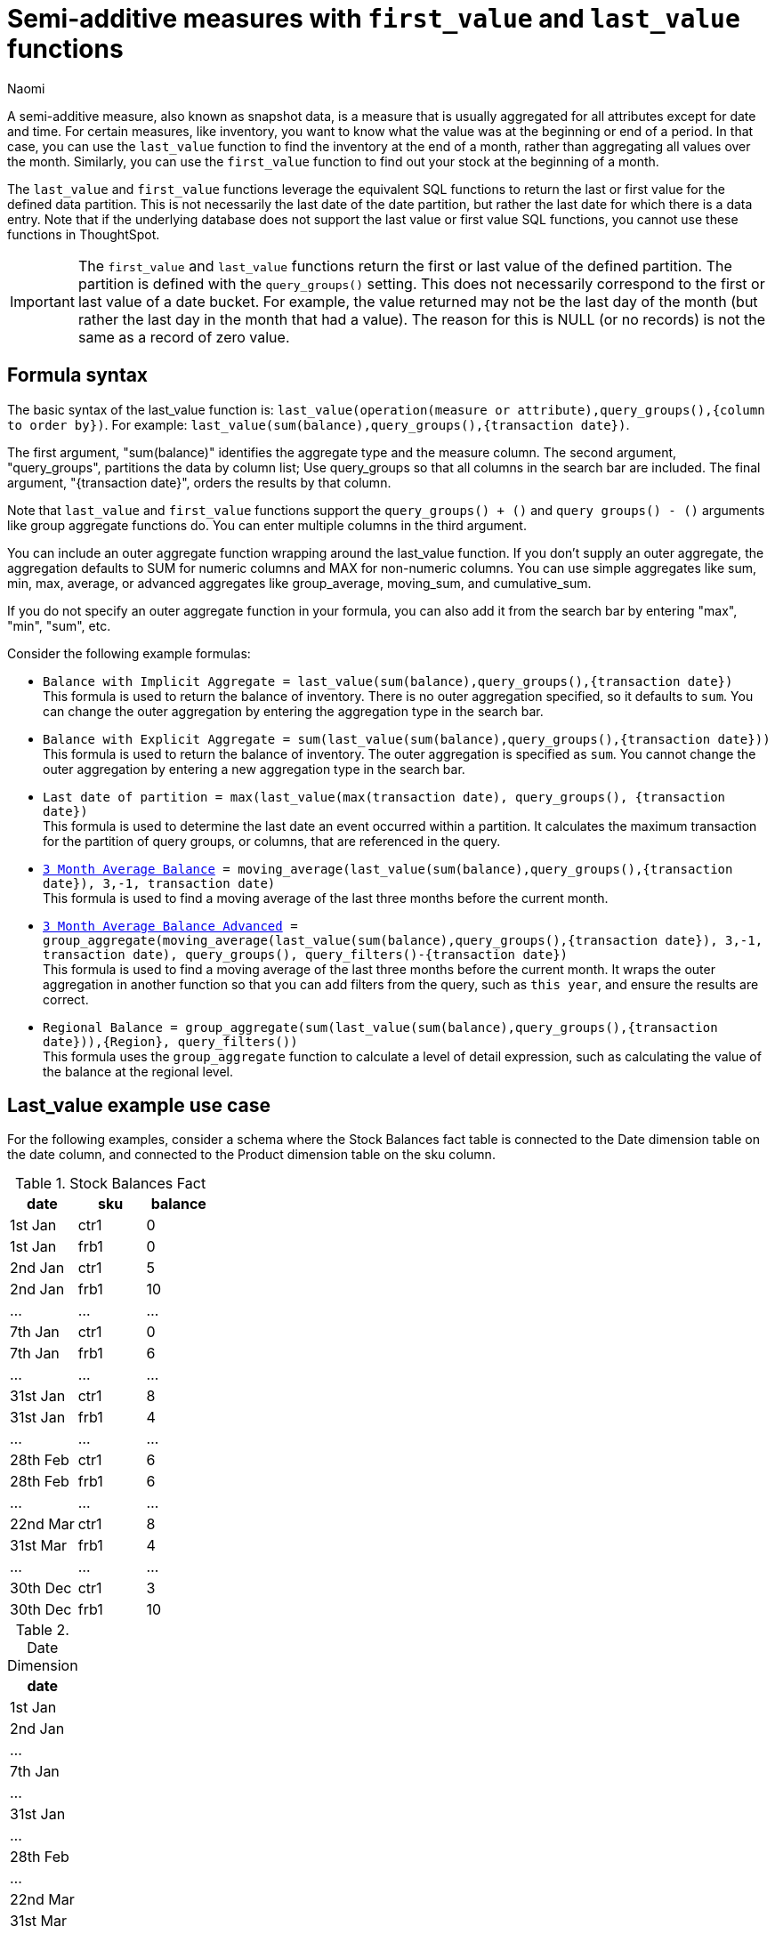 = Semi-additive measures with `first_value` and `last_value` functions
:author: Naomi
:last_updated: 4/24/24
:description: A semi-additive measure, also known as snapshot data, is a measure that is usually aggregated for all attributes except for date and time.
:page-layout: default-cloud
:jira: SCAL-204538, SCAL-210314, SCAL-214756, SCAL-222973, SCAL-225382

A semi-additive measure, also known as snapshot data, is a measure that is usually aggregated for all attributes except for date and time. For certain measures, like inventory, you want to know what the value was at the beginning or end of a period. In that case, you can use the `last_value` function to find the inventory at the end of a month, rather than aggregating all values over the month. Similarly, you can use the `first_value` function to find out your stock at the beginning of a month.


The `last_value` and `first_value` functions leverage the equivalent SQL functions to return the last or first value for the defined data partition. This is not necessarily the last date of the date partition, but rather the last date for which there is a data entry. Note that if the underlying database does not support the last value or first value SQL functions, you cannot use these functions in ThoughtSpot.

IMPORTANT: The `first_value` and `last_value` functions return the first or last value of the defined partition. The partition is defined with the `query_groups()` setting. This does not necessarily correspond to the first or last value of a date bucket. For example, the value returned may not be the last day of the month (but rather the last day in the month that had a value). The reason for this is NULL (or no records) is not the same as a record of zero value.

== Formula syntax

The basic syntax of the last_value function is: `last_value(operation(measure or attribute),query_groups(),{column to order by})`. For example: `last_value(sum(balance),query_groups(),{transaction date})`.

The first argument, "sum(balance)" identifies the aggregate type and the measure column. The second argument, "query_groups", partitions the data by column list; Use query_groups so that all columns in the search bar are included. The final argument, "{transaction date}", orders the results by that column.

Note that `last_value` and `first_value` functions support the `query_groups() + ()` and `query groups() - ()` arguments like group aggregate functions do. You can enter multiple columns in the third argument.

You can include an outer aggregate function wrapping around the last_value function. If you don’t supply an outer aggregate, the aggregation defaults to SUM for numeric columns and MAX for non-numeric columns. You can use simple aggregates like sum, min, max, average, or advanced aggregates like group_average, moving_sum, and cumulative_sum.

If you do not specify an outer aggregate function in your formula, you can also add it from the search bar by entering "max", "min", "sum", etc.


Consider the following example formulas:

* `Balance with Implicit Aggregate = last_value(sum(balance),query_groups(),{transaction date})` +
This formula is used to return the balance of inventory. There is no outer aggregation specified, so it defaults to `sum`. You can change the outer aggregation by entering the aggregation type in the search bar.

* `Balance with Explicit Aggregate = sum(last_value(sum(balance),query_groups(),{transaction date}))` +
This formula is used to return the balance of inventory. The outer aggregation is specified as `sum`. You cannot change the outer aggregation by entering a new aggregation type in the search bar.

* `Last date of partition = max(last_value(max(transaction date), query_groups(), {transaction date})` +
This formula is used to determine the last date an event occurred within a partition. It calculates the maximum transaction for the partition of query groups, or columns, that are referenced in the query.

* `xref:formulas-moving.adoc[3 Month Average Balance] = moving_average(last_value(sum(balance),query_groups(),{transaction date}), 3,-1, transaction date)` +
This formula is used to find a moving average of the last three months before the current month.

* `xref:formulas-moving.adoc[3 Month Average Balance Advanced] = group_aggregate(moving_average(last_value(sum(balance),query_groups(),{transaction date}), 3,-1, transaction date), query_groups(), query_filters()-{transaction date})` +
This formula is used to find a moving average of the last three months before the current month. It wraps the outer aggregation in another function so that you can add filters from the query, such as `this year`, and ensure the results are correct.

* `Regional Balance = group_aggregate(sum(last_value(sum(balance),query_groups(),{transaction date})),{Region}, query_filters())` +
This formula uses the `group_aggregate` function to calculate a level of detail expression, such as calculating the value of the balance at the regional level.



== Last_value example use case

For the following examples, consider a schema where the Stock Balances fact table is connected to the Date dimension table on the date column, and connected to the Product dimension table on the sku column.

[#stock-balances]
.Stock Balances Fact
[options="header"]
|===
| date | sku | balance

| 1st Jan | ctr1 | 0
| 1st Jan | frb1 | 0
| 2nd Jan | ctr1 | 5
| 2nd Jan | frb1 | 10
| … | … | …
| 7th Jan | ctr1 | 0
| 7th Jan | frb1 | 6
| … | … | …
| 31st Jan | ctr1 | 8
| 31st Jan | frb1 | 4
| … | … | …
| 28th Feb | ctr1 | 6
| 28th Feb | frb1 | 6
| … | … | …
| 22nd Mar | ctr1 | 8
| 31st Mar | frb1 | 4
| … | … | …
| 30th Dec | ctr1 | 3
| 30th Dec | frb1 | 10
|===

[#date-dim]
.Date Dimension
[options="header"]
|===
| date
|1st Jan
| 2nd Jan
| …
| 7th Jan
| …
| 31st Jan
| …
| 28th Feb
| …
| 22nd Mar
| 31st Mar
|...
| 31st Dec
|===

.Product Dimension
[options="header"]
|===
| sku | product | category | group
| ctr1 | red t-shirt | t-shirts | clothing
| frb1 | blue runners | running | footwear
|===

Note that for the <<stock-balances,Stock Balances>> fact table, the grain is date and product. For each date, there is a row that defines what the balance for the product is at the sku level. The final transaction date is December 30th.

This is a semi-additive fact table; we can add up the balances for the product column, but we can’t add them up over all dates. The true balance for a select date is the balance recorded that day, it is not the sum of balances for the dates leading up to it.

To calculate the last value of the stock balance for a date, create the stock balance formula and add it to your search:

`stock balance =  last_value(sum(balance),query_groups(),{date})`

The formula returns a sum of all the balance values for the last date in the dataset. Here, the date column comes from the date dimension table. The final date in the <<date-dim,date dimension>> table is December 31st, but the last date for which there is a balance value is December 30th. The formula returns the balance for December 30th: 13.

If you search for `stock balance` `yearly`, the formula sums the balance values for the last date in each year. If your dataset contained multiple years, it would sum the balance for each year. Since this dataset contains only one year, the formula returns the balance for December 30th: 13.

If you search for `stock balance` `group` `january`, the formula sums the balance for the last date in the dataset, filtered for January, and separated by group. The formula returns the following table:

[options="header"]
|===
| date | balance | group
| 31st Jan | 8 | footwear
| 31st Jan | 4 | footwear
|===

If you search for `stock balance` `weekly` `january` `group`, the formula shows the sum of all balance values for the last week for each group, filtered by january, and separated by group:

[options="header"]
|===
| date | balance | group
| 7th Jan | 0 | clothing
| 7th Jan | 6 | footwear
| … | … | …
| 31st Jan | 8 | clothing
| 31st Jan | 4 | footwear
|===

Note that null or missing transaction data entries are not the same as zero-value data entries. If the balance shows as 0, a balancing transaction took place. Missing or null entries do not show as results for `last_value` or `first_value` functions. If you prefer to zero out the balance for a period, you must enter the data as a zero in the underlying data set for the final date of the period. In this case, you would enter the following data in the Stock Balances fact table:

[options="header"]
|===
| date | sku | balance
| 31st Dec | ctr1 | 0
| 31st Dec | frb1 | 0
|===

Note that groups with separate last values can affect your results. If you search for `stock balance` `monthly`, ThoughtSpot returns the sum of all the balance values for the last date in each month. In this case, you get the following table:

[options="header"]
|===
| date | balance
| January | 12
| February | 12
| March | 4
| December | 13
|===

Note that the balance for March is the balance for the last date in the data set, March 31st.

If you instead search for `stock balance` `monthly` `group`, ThoughtSpot returns a sum of all the balances for the last date in each month *for each group*. For March, this includes the values from March 31st and March 22nd, since the formula sums the individual values for each column. You get the following table:

[options="header"]
|===
| date | balance
| January | 12
| February | 12
| March | 12
| December | 13
|===


== Limitations

* Semi-additive functions cannot span multiple fact tables.
* Semi-additive functions cannot contain only constant expressions. For example, if you create a formula with no references to a column, such as `last_value(sum(1), {}, {true})`, ThoughtSpot will not support the function.
* You cannot combine different partitioning and ordering clauses in different semi-additive functions from the same table, in the same query. That is, a case where formula 1 partitions on Date and Product, and formula 2 partitions on Date, Product, and Client.
* Average, Variance, Standard Deviation and Unique Count do not work with semi-additive functions across an attribution query. That is, multiple fact tables with at least one non-shared attribute.
* We do not support semi-additive functions and unique count functions from the same table. Note that a work-around exists by wrapping the unique count in a group_aggregate function. For example, `group_aggregate(unique_count(product),query_groups()+{},query_filters())`.
* Advanced aggregates (group, cumulative, moving and rank) cannot be used *within* the definition of semi-additive functions. Note they can be used to wrap these functions as outer aggregation.
* ThoughtSpot will support `first_value` and `last_value` functions for Redshift and Google BigQuery beginning in the 10.1.0.cl release.

****
image::ts-u.png[ThoughtSpot University]
For more information, view the https://training.thoughtspot.com/path/business-analyst-cloud/introduction-to-semi-additive-measures[Introduction to Semi-additive Measures^] course on ThoughtSpot U.
****

'''
> **Related information**
>
> * xref:semi-additive-modeling.adoc[]
